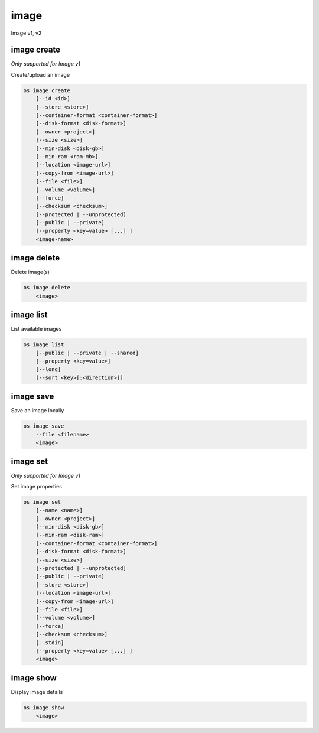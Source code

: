 ======
image
======

Image v1, v2

image create
------------

*Only supported for Image v1*

Create/upload an image

.. program:: image create
.. code:: bash

    os image create
        [--id <id>]
        [--store <store>]
        [--container-format <container-format>]
        [--disk-format <disk-format>]
        [--owner <project>]
        [--size <size>]
        [--min-disk <disk-gb>]
        [--min-ram <ram-mb>]
        [--location <image-url>]
        [--copy-from <image-url>]
        [--file <file>]
        [--volume <volume>]
        [--force]
        [--checksum <checksum>]
        [--protected | --unprotected]
        [--public | --private]
        [--property <key=value> [...] ]
        <image-name>

.. option:: --id <id>

    Image ID to reserve

.. option:: --store <store>

    Upload image to this store

.. option:: --container-format <container-format>

    Image container format (default: bare)

.. option:: --disk-format <disk-format>

    Image disk format (default: raw)

.. option:: --owner <project>

    Image owner project name or ID

.. option:: --size <size>

    Image size, in bytes (only used with --location and --copy-from)

.. option:: --min-disk <disk-gb>

    Minimum disk size needed to boot image, in gigabytes

.. option:: --min-ram <disk-ram>

    Minimum RAM size needed to boot image, in megabytes

.. option:: --location <image-url>

    Download image from an existing URL

.. option:: --copy-from <image-url>

    Copy image from the data store (similar to --location)

.. option:: --file <file>

    Upload image from local file

.. option:: --volume <volume>

    Create image from a volume

.. option:: --force

    Force image creation if volume is in use (only meaningful with --volume)

.. option:: --checksum <checksum>

    Image hash used for verification

.. option:: --protected

    Prevent image from being deleted

.. option:: --unprotected

    Allow image to be deleted (default)

.. option:: --public

    Image is accessible to the public

.. option:: --private

    Image is inaccessible to the public (default)

.. option:: --property <key=value>

    Set a property on this image (repeat for multiple values)

.. describe:: <image-name>

    New image name

image delete
------------

Delete image(s)

.. program:: image delete
.. code:: bash

    os image delete
        <image>

.. describe:: <image>

    Image(s) to delete (name or ID)

image list
----------

List available images

.. program:: image list
.. code:: bash

    os image list
        [--public | --private | --shared]
        [--property <key=value>]
        [--long]
        [--sort <key>[:<direction>]]

.. option:: --public

    List only public images

.. option:: --private

    List only private images

.. option:: --shared

    List only shared images

    *Image version 2 only.*

.. option:: --property <key=value>

    Filter output based on property

.. option:: --long

    List additional fields in output

.. option:: --sort <key>[:<direction>]

    Sort output by selected keys and directions(asc or desc) (default: asc),
    multiple keys and directions can be specified separated by comma

image save
----------

Save an image locally

.. program:: image save
.. code:: bash

    os image save
        --file <filename>
        <image>

.. option:: --file <filename>

    Downloaded image save filename (default: stdout)

.. describe:: <image>

    Image to save (name or ID)

image set
---------

*Only supported for Image v1*

Set image properties

.. program:: image set
.. code:: bash

    os image set
        [--name <name>]
        [--owner <project>]
        [--min-disk <disk-gb>]
        [--min-ram <disk-ram>]
        [--container-format <container-format>]
        [--disk-format <disk-format>]
        [--size <size>]
        [--protected | --unprotected]
        [--public | --private]
        [--store <store>]
        [--location <image-url>]
        [--copy-from <image-url>]
        [--file <file>]
        [--volume <volume>]
        [--force]
        [--checksum <checksum>]
        [--stdin]
        [--property <key=value> [...] ]
        <image>

.. option:: --name <name>

    New image name

.. option:: --owner <project>

    New image owner project (name or ID)

.. option:: --min-disk <disk-gb>

    Minimum disk size needed to boot image, in gigabytes

.. option:: --min-ram <disk-ram>

    Minimum RAM size needed to boot image, in megabytes

.. option:: --container-format <container-format>

    Container format of image.
    Acceptable formats: ['ami', 'ari', 'aki', 'bare', 'ovf']

.. option:: --disk-format <disk-format>

    Disk format of image.
    Acceptable formats: ['ami', 'ari', 'aki', 'vhd', 'vmdk', 'raw', 'qcow2',
                         'vdi', 'iso']

.. option:: --size <size>

    Size of image data (in bytes)

.. option:: --protected

    Prevent image from being deleted

.. option:: --unprotected

    Allow image to be deleted (default)

.. option:: --public

    Image is accessible to the public

.. option:: --private

    Image is inaccessible to the public (default)

.. option:: --store <store>

    Upload image to this store

.. option:: --location <image-url>

    Download image from an existing URL

.. option:: --copy-from <image-url>

    Copy image from the data store (similar to --location)

.. option:: --file <file>

    Upload image from local file

.. option:: --volume <volume>

    Update image with a volume

.. option:: --force

    Force image update if volume is in use (only meaningful with --volume)

.. option:: --checksum <checksum>

    Image hash used for verification

.. option:: --stdin

    Allow to read image data from standard input

.. option:: --property <key=value>

    Set a property on this image (repeat for multiple values)

.. describe:: <image>

    Image to modify (name or ID)

image show
----------

Display image details

.. program:: image show
.. code:: bash

    os image show
        <image>

.. describe:: <image>

    Image to display (name or ID)
